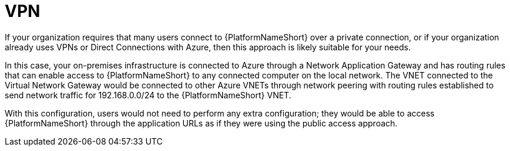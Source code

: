 ////
Base the file name and the ID on the module title. For example:
* file name: con-my-concept-module-a.adoc
* ID: [id="con-my-concept-module-a_{context}"]
* Title: = My concept module A
////

[id="proc-azure-nw-private-deploy-vpn"]

= VPN

If your organization requires that many users connect to {PlatformNameShort} over a private connection, or if your organization already uses VPNs or Direct Connections with Azure, then this approach is likely suitable for your needs.

In this case, your on-premises infrastructure is connected to Azure through a Network Application Gateway and has routing rules that can enable access to {PlatformNameShort} to any connected computer on the local network.
The VNET connected to the Virtual Network Gateway would be connected to other Azure VNETs through network peering with routing rules established to send network traffic for 192.168.0.0/24 to the {PlatformNameShort} VNET.

With this configuration, users would not need to perform any extra configuration; they would be able to access {PlatformNameShort} through the application URLs as if they were using the public access approach.

